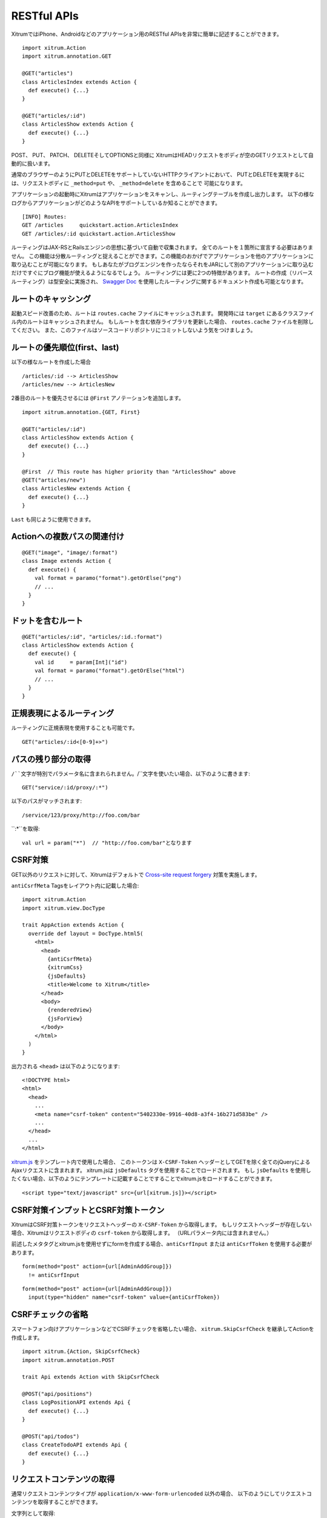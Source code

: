RESTful APIs
============

XitrumではiPhone、Androidなどのアプリケーション用のRESTful APIsを非常に簡単に記述することができます。

::

  import xitrum.Action
  import xitrum.annotation.GET

  @GET("articles")
  class ArticlesIndex extends Action {
    def execute() {...}
  }

  @GET("articles/:id")
  class ArticlesShow extends Action {
    def execute() {...}
  }

POST、 PUT、 PATCH、 DELETEそしてOPTIONSと同様に
XitrumはHEADリクエストをボディが空のGETリクエストとして自動的に扱います。

通常のブラウザーのようにPUTとDELETEをサポートしていないHTTPクライアントにおいて、
PUTとDELETEを実現するには、リクエストボディに ``_method=put`` や、 ``_method=delete`` を含めることで
可能になります。

アプリケーションの起動時にXitrumはアプリケーションをスキャンし、ルーティングテーブルを作成し出力します。
以下の様なログからアプリケーションがどのようなAPIをサポートしているか知ることができます。

::

  [INFO] Routes:
  GET /articles     quickstart.action.ArticlesIndex
  GET /articles/:id quickstart.action.ArticlesShow

ルーティングはJAX-RSとRailsエンジンの思想に基づいて自動で収集されます。
全てのルートを１箇所に宣言する必要はありません。
この機能は分散ルーティングと捉えることができます。この機能のおかげでアプリケーションを他のアプリケーションに取り込むことが可能になります。
もしあなたがブログエンジンを作ったならそれをJARにして別のアプリケーションに取り込むだけですぐにブログ機能が使えるようになるでしょう。
ルーティングには更に2つの特徴があります。
ルートの作成（リバースルーティング）は型安全に実施され、
`Swagger Doc <http://swagger.wordnik.com/>`_ を使用したルーティングに関するドキュメント作成も可能となります。


ルートのキャッシング
--------------------

起動スピード改善のため、ルートは ``routes.cache`` ファイルにキャッシュされます。
開発時には ``target`` にあるクラスファイル内のルートはキャッシュされません。
もしルートを含む依存ライブラリを更新した場合、 ``routes.cache`` ファイルを削除してください。
また、このファイルはソースコードリポジトリにコミットしないよう気をつけましょう。

ルートの優先順位(first、last)
-----------------------------

以下の様なルートを作成した場合

::

  /articles/:id --> ArticlesShow
  /articles/new --> ArticlesNew

2番目のルートを優先させるには ``@First`` アノテーションを追加します。

::

  import xitrum.annotation.{GET, First}

  @GET("articles/:id")
  class ArticlesShow extends Action {
    def execute() {...}
  }

  @First  // This route has higher priority than "ArticlesShow" above
  @GET("articles/new")
  class ArticlesNew extends Action {
    def execute() {...}
  }

``Last`` も同じように使用できます。

Actionへの複数パスの関連付け
----------------------------
::

  @GET("image", "image/:format")
  class Image extends Action {
    def execute() {
      val format = paramo("format").getOrElse("png")
      // ...
    }
  }


ドットを含むルート
------------------

::

  @GET("articles/:id", "articles/:id.:format")
  class ArticlesShow extends Action {
    def execute() {
      val id     = param[Int]("id")
      val format = paramo("format").getOrElse("html")
      // ...
    }
  }

正規表現によるルーティング
--------------------------

ルーティングに正規表現を使用することも可能です。

::

  GET("articles/:id<[0-9]+>")

パスの残り部分の取得
----------------------

``/``文字が特別でパラメータ名に含まれられません。``/``文字を使いたい場合、以下のように書きます:

::

  GET("service/:id/proxy/:*")

以下のパスがマッチされます:

::

  /service/123/proxy/http://foo.com/bar

``:*``を取得:

::

  val url = param("*")  // "http://foo.com/bar"となります

CSRF対策
--------

GET以外のリクエストに対して、Xitrumはデフォルトで `Cross-site request forgery <http://en.wikipedia.org/wiki/CSRF>`_ 対策を実施します。

``antiCsrfMeta`` Tagsをレイアウト内に記載した場合:

::

  import xitrum.Action
  import xitrum.view.DocType

  trait AppAction extends Action {
    override def layout = DocType.html5(
      <html>
        <head>
          {antiCsrfMeta}
          {xitrumCss}
          {jsDefaults}
          <title>Welcome to Xitrum</title>
        </head>
        <body>
          {renderedView}
          {jsForView}
        </body>
      </html>
    )
  }

出力される ``<head>`` は以下のようになります:

::

  <!DOCTYPE html>
  <html>
    <head>
      ...
      <meta name="csrf-token" content="5402330e-9916-40d8-a3f4-16b271d583be" />
      ...
    </head>
    ...
  </html>

`xitrum.js <https://github.com/xitrum-framework/xitrum/blob/master/src/main/scala/xitrum/js.scala>`_ をテンプレート内で使用した場合、
このトークンは ``X-CSRF-Token`` ヘッダーとしてGETを除く全てのjQueryによるAjaxリクエストに含まれます。
xitrum.jsは ``jsDefaults`` タグを使用することでロードされます。
もし ``jsDefaults`` を使用したくない場合、以下のようにテンプレートに記載することですることでxitrum.jsをロードすることができます。

::

  <script type="text/javascript" src={url[xitrum.js]}></script>

CSRF対策インプットとCSRF対策トークン
--------------------------------------

XitrumはCSRF対策トークンをリクエストヘッダーの ``X-CSRF-Token`` から取得します。
もしリクエストヘッダーが存在しない場合、Xitrumはリクエストボディの ``csrf-token`` から取得します。
（URLパラメータ内には含まれません。）

前述したメタタグとxitrum.jsを使用せずにformを作成する場合、``antiCsrfInput`` または
``antiCsrfToken`` を使用する必要があります。

::

  form(method="post" action={url[AdminAddGroup]})
    != antiCsrfInput

::

  form(method="post" action={url[AdminAddGroup]})
    input(type="hidden" name="csrf-token" value={antiCsrfToken})

CSRFチェックの省略
------------------

スマートフォン向けアプリケーションなどでCSRFチェックを省略したい場合、
``xitrum.SkipCsrfCheck`` を継承してActionを作成します。

::

  import xitrum.{Action, SkipCsrfCheck}
  import xitrum.annotation.POST

  trait Api extends Action with SkipCsrfCheck

  @POST("api/positions")
  class LogPositionAPI extends Api {
    def execute() {...}
  }

  @POST("api/todos")
  class CreateTodoAPI extends Api {
    def execute() {...}
  }

リクエストコンテンツの取得
--------------------------

通常リクエストコンテンツタイプが ``application/x-www-form-urlencoded`` 以外の場合、
以下のようにしてリクエストコンテンツを取得することができます。

文字列として取得:

::

  val body = requestContentString

文字列として取得し、JSONへのパース:

::

  val myMap = requestContentJson[Map[String, Int]]

より詳細にリクエストを扱う場合、 `request.getContent <http://netty.io/4.0/api/io/netty/handler/codec/http/FullHttpRequest.html>`_ を使用することで
`ByteBuf <http://netty.io/4.0/api/io/netty/buffer/ByteBuf.html>`_ としてリクエストを取得することができます。

ドキュメンテーション API
------------------------

`Swagger <https://developers.helloreverb.com/swagger/>`_ を使用してAPIドキュメントを作成することができます。
``@Swagger`` アノテーションをドキュメント化したいActionに記述します。
Xitrumはアノテーション情報から `/xitrum/swagger.json <https://github.com/wordnik/swagger-core/wiki/API-Declaration>`_ を作成します。
このファイルを `Swagger UI <https://github.com/wordnik/swagger-ui>`_ で読み込むことでインタラクティブなAPIドキュメンテーションとなります。
XitrumはSwagger UI を内包しており、 ``/xitrum/swagger`` というパスにルーティングします。
例: http://localhost:8000/xitrum/swagger.

.. image:: ../img/swagger.png

`サンプル <https://github.com/xitrum-framework/xitrum-placeholder>`_ を見てみましょう。

::

  import xitrum.{Action, SkipCsrfCheck}
  import xitrum.annotation.{GET, Swagger}

  @Swagger(
    Swagger.Note("Dimensions should not be bigger than 2000 x 2000")
    Swagger.OptStringQuery("text", "Text to render on the image, default: Placeholder"),
    Swagger.Response(200, "PNG image"),
    Swagger.Response(400, "Width or height is invalid or too big")
  )
  trait ImageApi extends Action with SkipCsrfCheck {
    lazy val text = paramo("text").getOrElse("Placeholder")
  }

  @GET("image/:width/:height")
  @Swagger(  // <-- Inherits other info from ImageApi
    Swagger.Summary("Generate rectangle image"),
    Swagger.IntPath("width"),
    Swagger.IntPath("height")
  )
  class RectImageApi extends Api {
    def execute {
      val width  = param[Int]("width")
      val height = param[Int]("height")
      // ...
    }
  }

  @GET("image/:width")
  @Swagger(  // <-- Inherits other info from ImageApi
    Swagger.Summary("Generate square image"),
    Swagger.IntPath("width")
  )
  class SquareImageApi extends Api {
    def execute {
      val width  = param[Int]("width")
      // ...
    }
  }


`/xitrum/swagger.json` はこのように出力されます(継承に注意):

::

  {
    "basePath":"http://localhost:8000",
    "swaggerVersion":"1.2",
    "resourcePath":"/xitrum/swagger.json",
    "apis":[{
      "path":"/xitrum/swagger.json",
      "operations":[{
        "httpMethod":"GET",
        "summary":"JSON for Swagger Doc of this whole project",
        "notes":"Use this route in Swagger UI to see API doc.",
        "nickname":"SwaggerAction",
        "parameters":[],
        "responseMessages":[]
      }]
    },{
      "path":"/image/{width}/{height}",
      "operations":[{
        "httpMethod":"GET",
        "summary":"Generate rectangle image",
        "notes":"Dimensions should not be bigger than 2000 x 2000",
        "nickname":"RectImageApi",
        "parameters":[{
          "name":"width",
          "paramType":"path",
          "type":"integer",
          "required":true
        },{
          "name":"height",
          "paramType":"path",
          "type":"integer",
          "required":true
        },{
          "name":"text",
          "paramType":"query",
          "type":"string",
          "description":"Text to render on the image, default: Placeholder",
          "required":false
        }],
        "responseMessages":[{
          "code":"200",
          "message":"PNG image"
        },{
          "code":"400",
          "message":"Width is invalid or too big"
        }]
      }]
    },{
      "path":"/image/{width}",
      "operations":[{
        "httpMethod":"GET",
        "summary":"Generate square image",
        "notes":"Dimensions should not be bigger than 2000 x 2000",
        "nickname":"SquareImageApi",
        "parameters":[{
          "name":"width",
          "paramType":"path",
          "type":"integer",
          "required":true
        },{
          "name":"text",
          "paramType":"query",
          "type":"string",
          "description":"Text to render on the image, default: Placeholder",
          "required":false
        }],
        "responseMessages":[{
          "code":"200",
          "message":"PNG image"
        },{
          "code":"400",
          "message":"Width is invalid or too big"
        }]
      }]
    }]
  }

Swagger UIはこの情報をもとにインタラクティブなAPIドキュメンテーションを作成します。

ここででてきたSwagger.IntPath、Swagger.OptStringQuery以外にも、BytePath, IntQuery, OptStringFormなど
以下の形式でアノテーションを使用することができます。

* ``<Value type><Param type>`` (必須パラメータ)
* ``Opt<Value type><Param type>`` (オプションパラメータ)

Value type: Byte, Int, Int32, Int64, Long, Number, Float, Double, String, Boolean, Date, DateTime

Param type: Path, Query, Body, Header, Form


詳しくは `value type <https://github.com/wordnik/swagger-core/wiki/Datatypes>`_ 、
`param type <https://github.com/wordnik/swagger-core/wiki/Parameters>`_ を参照してください。

